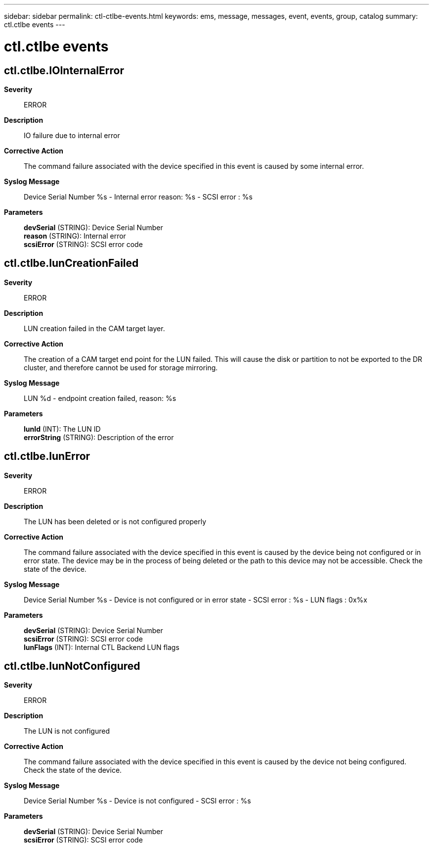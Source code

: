 ---
sidebar: sidebar
permalink: ctl-ctlbe-events.html
keywords: ems, message, messages, event, events, group, catalog
summary: ctl.ctlbe events
---

= ctl.ctlbe events
:toclevels: 1
:hardbreaks:
:nofooter:
:icons: font
:linkattrs:
:imagesdir: ./media/

== ctl.ctlbe.IOInternalError
*Severity*::
ERROR
*Description*::
IO failure due to internal error
*Corrective Action*::
The command failure associated with the device specified in this event is caused by some internal error.
*Syslog Message*::
Device Serial Number %s - Internal error reason: %s - SCSI error : %s
*Parameters*::
*devSerial* (STRING): Device Serial Number
*reason* (STRING): Internal error
*scsiError* (STRING): SCSI error code

== ctl.ctlbe.lunCreationFailed
*Severity*::
ERROR
*Description*::
LUN creation failed in the CAM target layer.
*Corrective Action*::
The creation of a CAM target end point for the LUN failed. This will cause the disk or partition to not be exported to the DR cluster, and therefore cannot be used for storage mirroring.
*Syslog Message*::
LUN %d - endpoint creation failed, reason: %s
*Parameters*::
*lunId* (INT): The LUN ID
*errorString* (STRING): Description of the error

== ctl.ctlbe.lunError
*Severity*::
ERROR
*Description*::
The LUN has been deleted or is not configured properly
*Corrective Action*::
The command failure associated with the device specified in this event is caused by the device being not configured or in error state. The device may be in the process of being deleted or the path to this device may not be accessible. Check the state of the device.
*Syslog Message*::
Device Serial Number %s - Device is not configured or in error state - SCSI error : %s - LUN flags : 0x%x
*Parameters*::
*devSerial* (STRING): Device Serial Number
*scsiError* (STRING): SCSI error code
*lunFlags* (INT): Internal CTL Backend LUN flags

== ctl.ctlbe.lunNotConfigured
*Severity*::
ERROR
*Description*::
The LUN is not configured
*Corrective Action*::
The command failure associated with the device specified in this event is caused by the device not being configured. Check the state of the device.
*Syslog Message*::
Device Serial Number %s - Device is not configured - SCSI error : %s
*Parameters*::
*devSerial* (STRING): Device Serial Number
*scsiError* (STRING): SCSI error code
